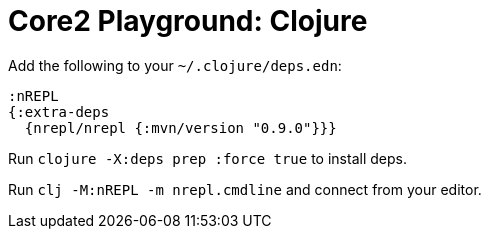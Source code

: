 = Core2 Playground: Clojure

Add the following to your `~/.clojure/deps.edn`:

[source,clojure]
----
:nREPL
{:extra-deps
  {nrepl/nrepl {:mvn/version "0.9.0"}}}
----

Run `clojure -X:deps prep :force true` to install deps.

Run `clj -M:nREPL -m nrepl.cmdline` and connect from your editor.
